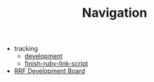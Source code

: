 #+TITLE: Navigation

   + tracking
     + [[file:tracking/development.org][development]]
     + [[file:tracking/finish-ruby-link-script.org][finish-ruby-link-script]]
   + [[file:index.org][RRF Development Board]]
